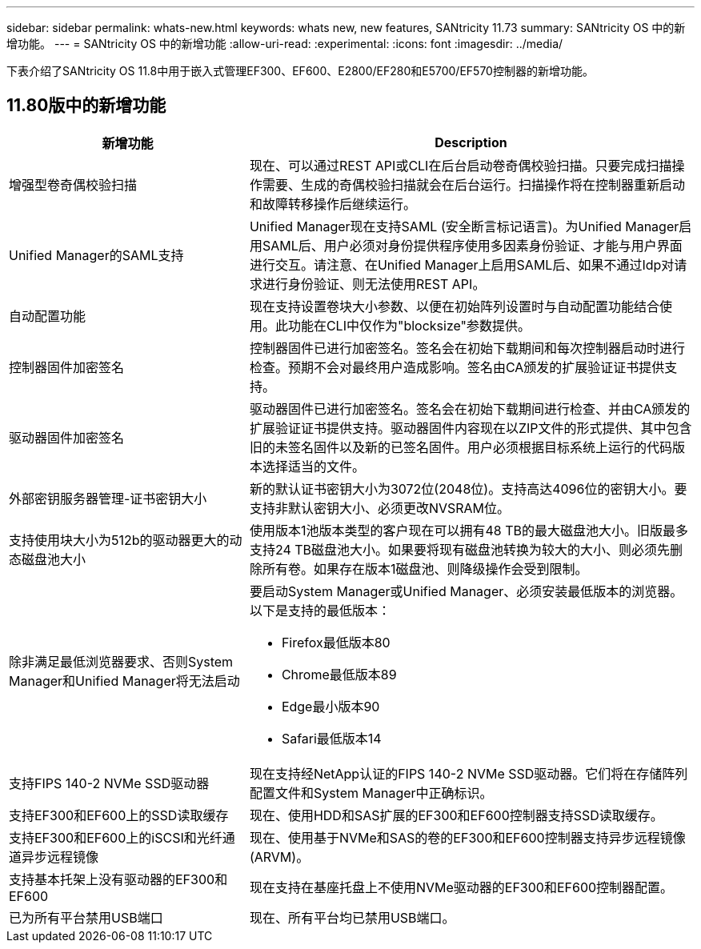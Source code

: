 ---
sidebar: sidebar 
permalink: whats-new.html 
keywords: whats new, new features, SANtricity 11.73 
summary: SANtricity OS 中的新增功能。 
---
= SANtricity OS 中的新增功能
:allow-uri-read: 
:experimental: 
:icons: font
:imagesdir: ../media/


[role="lead"]
下表介绍了SANtricity OS 11.8中用于嵌入式管理EF300、EF600、E2800/EF280和E5700/EF570控制器的新增功能。



== 11.80版中的新增功能

[cols="35h,~"]
|===
| 新增功能 | Description 


 a| 
增强型卷奇偶校验扫描
 a| 
现在、可以通过REST API或CLI在后台启动卷奇偶校验扫描。只要完成扫描操作需要、生成的奇偶校验扫描就会在后台运行。扫描操作将在控制器重新启动和故障转移操作后继续运行。



 a| 
Unified Manager的SAML支持
 a| 
Unified Manager现在支持SAML (安全断言标记语言)。为Unified Manager启用SAML后、用户必须对身份提供程序使用多因素身份验证、才能与用户界面进行交互。请注意、在Unified Manager上启用SAML后、如果不通过Idp对请求进行身份验证、则无法使用REST API。



 a| 
自动配置功能
 a| 
现在支持设置卷块大小参数、以便在初始阵列设置时与自动配置功能结合使用。此功能在CLI中仅作为"blocksize"参数提供。



 a| 
控制器固件加密签名
 a| 
控制器固件已进行加密签名。签名会在初始下载期间和每次控制器启动时进行检查。预期不会对最终用户造成影响。签名由CA颁发的扩展验证证书提供支持。



 a| 
驱动器固件加密签名
 a| 
驱动器固件已进行加密签名。签名会在初始下载期间进行检查、并由CA颁发的扩展验证证书提供支持。驱动器固件内容现在以ZIP文件的形式提供、其中包含旧的未签名固件以及新的已签名固件。用户必须根据目标系统上运行的代码版本选择适当的文件。



 a| 
外部密钥服务器管理-证书密钥大小
 a| 
新的默认证书密钥大小为3072位(2048位)。支持高达4096位的密钥大小。要支持非默认密钥大小、必须更改NVSRAM位。



 a| 
支持使用块大小为512b的驱动器更大的动态磁盘池大小
 a| 
使用版本1池版本类型的客户现在可以拥有48 TB的最大磁盘池大小。旧版最多支持24 TB磁盘池大小。如果要将现有磁盘池转换为较大的大小、则必须先删除所有卷。如果存在版本1磁盘池、则降级操作会受到限制。



 a| 
除非满足最低浏览器要求、否则System Manager和Unified Manager将无法启动
 a| 
要启动System Manager或Unified Manager、必须安装最低版本的浏览器。以下是支持的最低版本：

* Firefox最低版本80
* Chrome最低版本89
* Edge最小版本90
* Safari最低版本14




 a| 
支持FIPS 140-2 NVMe SSD驱动器
 a| 
现在支持经NetApp认证的FIPS 140-2 NVMe SSD驱动器。它们将在存储阵列配置文件和System Manager中正确标识。



 a| 
支持EF300和EF600上的SSD读取缓存
 a| 
现在、使用HDD和SAS扩展的EF300和EF600控制器支持SSD读取缓存。



 a| 
支持EF300和EF600上的iSCSI和光纤通道异步远程镜像
 a| 
现在、使用基于NVMe和SAS的卷的EF300和EF600控制器支持异步远程镜像(ARVM)。



 a| 
支持基本托架上没有驱动器的EF300和EF600
 a| 
现在支持在基座托盘上不使用NVMe驱动器的EF300和EF600控制器配置。



 a| 
已为所有平台禁用USB端口
 a| 
现在、所有平台均已禁用USB端口。

|===